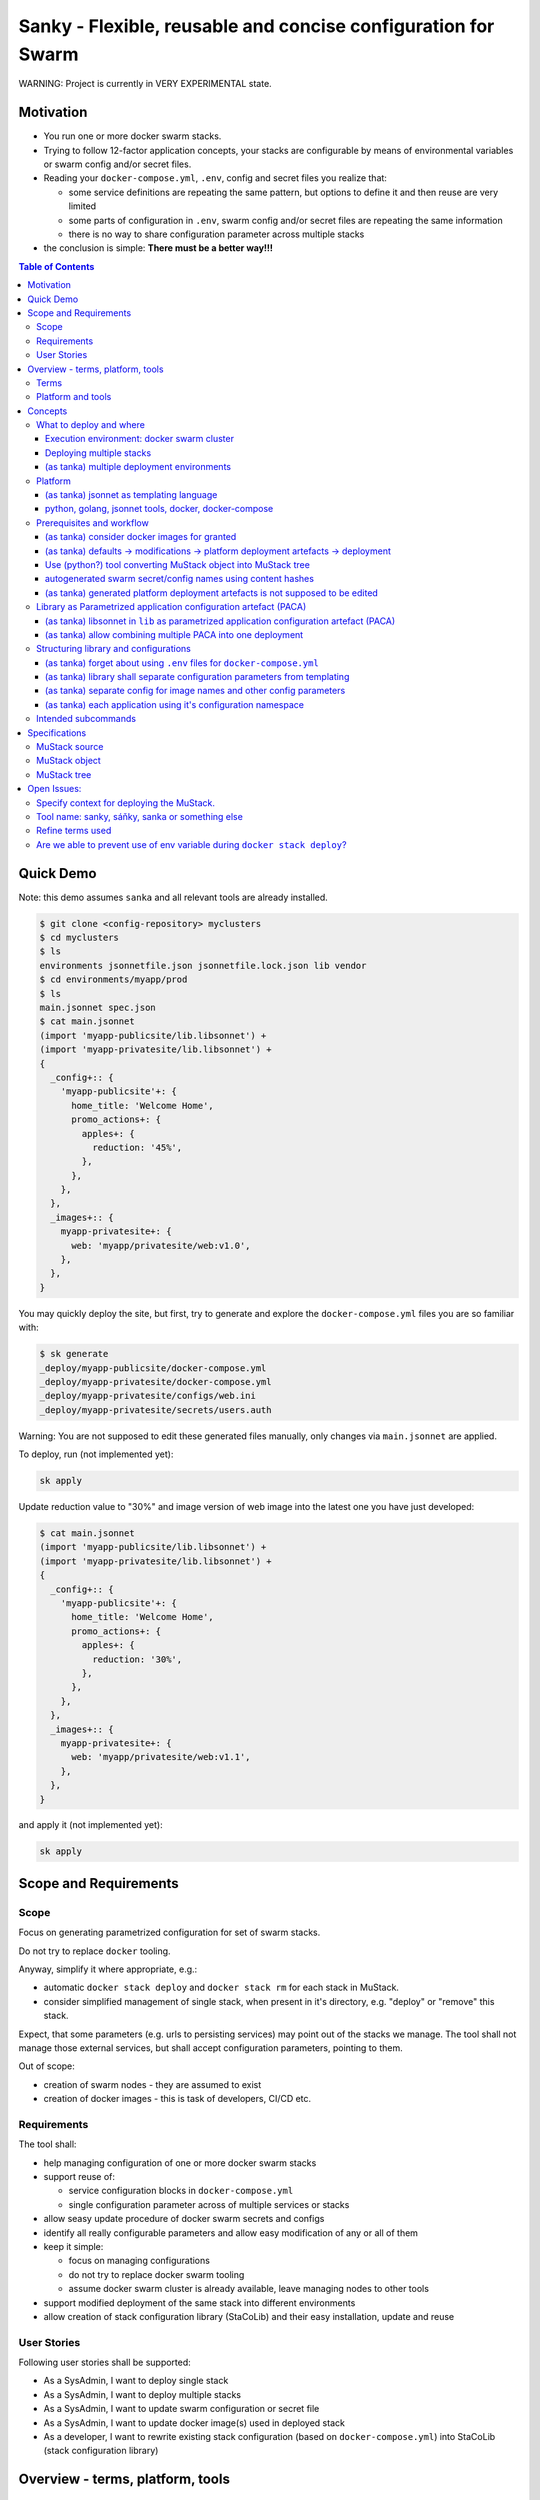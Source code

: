 ==============================================================
Sanky - Flexible, reusable and concise configuration for Swarm
==============================================================
WARNING: Project is currently in VERY EXPERIMENTAL state.

Motivation
==========

-  You run one or more docker swarm stacks.
-  Trying to follow 12-factor application concepts, your stacks are
   configurable by means of environmental variables or swarm config
   and/or secret files.
-  Reading your ``docker-compose.yml``, ``.env``, config and secret
   files you realize that:

   -  some service definitions are repeating the same pattern, but
      options to define it and then reuse are very limited
   -  some parts of configuration in ``.env``, swarm config and/or
      secret files are repeating the same information
   -  there is no way to share configuration parameter across multiple
      stacks

-  the conclusion is simple: **There must be a better way!!!**

.. contents:: Table of Contents

Quick Demo
==========

Note: this demo assumes ``sanka`` and all relevant tools are already
installed.

.. code:: shell

   $ git clone <config-repository> myclusters
   $ cd myclusters
   $ ls
   environments jsonnetfile.json jsonnetfile.lock.json lib vendor
   $ cd environments/myapp/prod
   $ ls
   main.jsonnet spec.json
   $ cat main.jsonnet
   (import 'myapp-publicsite/lib.libsonnet') +
   (import 'myapp-privatesite/lib.libsonnet') +
   {
     _config+:: {
       'myapp-publicsite'+: {
         home_title: 'Welcome Home',
         promo_actions+: {
           apples+: {
             reduction: '45%',
           },
         },
       },
     },
     _images+:: {
       myapp-privatesite+: {
         web: 'myapp/privatesite/web:v1.0',
       },
     },
   }

You may quickly deploy the site, but first, try to generate and explore
the ``docker-compose.yml`` files you are so familiar with:

.. code:: shell

   $ sk generate
   _deploy/myapp-publicsite/docker-compose.yml
   _deploy/myapp-privatesite/docker-compose.yml
   _deploy/myapp-privatesite/configs/web.ini
   _deploy/myapp-privatesite/secrets/users.auth

Warning: You are not supposed to edit these generated files manually,
only changes via ``main.jsonnet`` are applied.

To deploy, run (not implemented yet):

.. code:: shell

   sk apply

Update reduction value to "30%" and image version of web image into the
latest one you have just developed:

.. code:: shell

   $ cat main.jsonnet
   (import 'myapp-publicsite/lib.libsonnet') +
   (import 'myapp-privatesite/lib.libsonnet') +
   {
     _config+:: {
       'myapp-publicsite'+: {
         home_title: 'Welcome Home',
         promo_actions+: {
           apples+: {
             reduction: '30%',
           },
         },
       },
     },
     _images+:: {
       myapp-privatesite+: {
         web: 'myapp/privatesite/web:v1.1',
       },
     },
   }

and apply it (not implemented yet):

.. code:: shell

   sk apply

Scope and Requirements
======================

Scope
-----

Focus on generating parametrized configuration for set of swarm stacks.

Do not try to replace ``docker`` tooling.

Anyway, simplify it where appropriate, e.g.:

-  automatic ``docker stack deploy`` and ``docker stack rm`` for each
   stack in MuStack.
-  consider simplified management of single stack, when present in it's
   directory, e.g. "deploy" or "remove" this stack.

Expect, that some parameters (e.g. urls to persisting services) may
point out of the stacks we manage. The tool shall not manage those
external services, but shall accept configuration parameters, pointing
to them.

Out of scope:

-  creation of swarm nodes - they are assumed to exist
-  creation of docker images - this is task of developers, CI/CD etc.

Requirements
------------

The tool shall:

-  help managing configuration of one or more docker swarm stacks
-  support reuse of:

   -  service configuration blocks in ``docker-compose.yml``
   -  single configuration parameter across of multiple services or
      stacks

-  allow seasy update procedure of docker swarm secrets and configs
-  identify all really configurable parameters and allow easy
   modification of any or all of them
-  keep it simple:

   -  focus on managing configurations
   -  do not try to replace docker swarm tooling
   -  assume docker swarm cluster is already available, leave managing
      nodes to other tools

-  support modified deployment of the same stack into different
   environments
-  allow creation of stack configuration library (StaCoLib) and their
   easy installation, update and reuse

User Stories
------------

Following user stories shall be supported:

-  As a SysAdmin, I want to deploy single stack
-  As a SysAdmin, I want to deploy multiple stacks
-  As a SysAdmin, I want to update swarm configuration or secret file
-  As a SysAdmin, I want to update docker image(s) used in deployed
   stack
-  As a developer, I want to rewrite existing stack configuration (based
   on ``docker-compose.yml``) into StaCoLib (stack configuration
   library)

Overview - terms, platform, tools
=================================

Terms
-----

- stack: docker swarm stack
- StaCoLib: stack configuration library
- environment:
- (docker swarm) secret:
- (docker swarm) config:
- (docker) context:
- MuStack: Multi Stack
- MuStack source: ``main.jsonnet``
- MuStack object: JSON object, resulting from evaluating ``main.jsonnet``
- MuStack tree: directory tree with ``docker-compose.yml`` files (incl. all files refrenced from it, e.g. configs and secrets) created according to MuStack object. If not specified, it is considered in fixed state (see below)
- pure (MuStack) tree: MuStackStree, where all references to internal secrets and configs in ``docker-compose.yml`` are in it's original form. This is likely to conflict with secrets and configs existing in respective docker swarm cluster.
- fixed (MuStack) tree: MuStackStree, where all references to internal secrets and configs in ``docker-compose.yml`` got name modified using md5 hash of respective config file content. This shall prevent conflicts with secrets and configs existing in respective docker swarm cluster.

Platform and tools
------------------

Sanky builds on:

-  `Jsonnet <https://jsonnet.org/>`__ - A data templating language for
   app and tool developers. A simple extension of JSON.
-  `Tanka <https://tanka.dev/>`__ - Flexible, reusable and concise
   configuration for Kubernetes
-  `jsonnet
   bundler <https://github.com/jsonnet-bundler/jsonnet-bundler>`__ - A
   jsonnet package manager
-  `Docker Swarm <https://docs.docker.com/engine/swarm/>`__ - native
   clustering functionality for Docker containers
-  `docker-compose <https://docs.docker.com/compose/>`__ - tool for
   defining and running multi-container Docker applications.

Concepts
========

Try to follow scope of tanka - focus on generating parametrized
deployment files and help a bit with deploying it.

What to deploy and where
------------------------

Execution environment: docker swarm cluster
~~~~~~~~~~~~~~~~~~~~~~~~~~~~~~~~~~~~~~~~~~~

Sanky manage deployment into existing docker swarm cluster.

Deploying multiple stacks
~~~~~~~~~~~~~~~~~~~~~~~~~

Sanky deploys one to N stacks. Think of set of ``docker-compose.yml``
files, each within directory representing stack name they are supposed
to be deployed to.

In fact, user never creates these files directly, sanky generates them
automatically from ``main.json``, which is much better structured as it
defines all parameters across all the stacks being deployed.

(as tanka) multiple deployment environments
~~~~~~~~~~~~~~~~~~~~~~~~~~~~~~~~~~~~~~~~~~~

Tanka allows definition of multiple deployment environments, each
separated into special directory with ``main.jsonnet`` file.

Sanky reuses exactly the same tree structure (we shall modify content
and use of ``spec.json`` which refers to exact identification of target
execution environment - sometime called execution context.)

Platform
--------

(as tanka) jsonnet as templating language
~~~~~~~~~~~~~~~~~~~~~~~~~~~~~~~~~~~~~~~~~

Use Jsonnet ability to convert complex set of parameters into whatever
JSON document.

As a result, MuStack object (JSON) defines complete content of MuStack
tree (directory structure and content of all files) ready to be deployed
to docker swarm.

python, golang, jsonnet tools, docker, docker-compose
~~~~~~~~~~~~~~~~~~~~~~~~~~~~~~~~~~~~~~~~~~~~~~~~~~~~~

Tanka is written in golang.

It would be great to have sanky in golang too, but it shall be simpler
(for me) to start with Python.

This will (sometime temporarily) require following tools to be
installed:

-  tanka: (tk) until it is completely rewritten into python (this shall
   be feasible later on)
-  jsonnet: probably handy as CLI for configuration development, but
   python shall manage jsonnet stuff on it's own when needed
-  jsonnet-bundler: (jb) used to install jsonnet libraries. Not planning
   to replace that.
-  docker: this will be always required
-  docker-compose: this will be always required as long as we need to
   use ``docker-compose config``

Prerequisites and workflow
--------------------------

(as tanka) consider docker images for granted
~~~~~~~~~~~~~~~~~~~~~~~~~~~~~~~~~~~~~~~~~~~~~

Do not bother with building docker images, this task is to be fulfilled
by someone else, our task is to assemble things togather and deploy to
target execution environment.

(as tanka) defaults -> modifications -> platform deployment artefacts -> deployment
~~~~~~~~~~~~~~~~~~~~~~~~~~~~~~~~~~~~~~~~~~~~~~~~~~~~~~~~~~~~~~~~~~~~~~~~~~~~~~~~~~~

Tanka supports following process from default application configuration
to customized applicaiton deployment:

-  in ``main.jsonnet`` within given environment directory refer to one
   or more libraries, each defining one application (stack) with default
   configuration
-  in ``main.jsonnet`` allow modification of any library defined
   configuration parameter
-  use transformation process (e.g. ``tk eval .``) to convert
   ``main.jsonnet`` into platform deployment artefacts, usable in target
   execution environment

   -  tanka is targeting Kubernetes, so using set of yaml configuration
      files to send to Kuberenetes
   -  sanky is targeting docker swarm, so using set of
      ``docker-compose.yml`` (and some supporting) files to be applied
      to docker swarm by means of ``docker stack deploy``

-  finally apply platform deployment artefacts int target execution
   environment

Use (python?) tool converting MuStack object into MuStack tree
~~~~~~~~~~~~~~~~~~~~~~~~~~~~~~~~~~~~~~~~~~~~~~~~~~~~~~~~~~~~~~

Take MuStack object as provided by ``jsonnet`` (or better by
``tk eval .``), but do not attempt to let ``jsonnet`` to create
resulting files (as it has limited capabilities), but better use our
python code to create target MuStack directory tree and files there.

autogenerated swarm secret/config names using content hashes
~~~~~~~~~~~~~~~~~~~~~~~~~~~~~~~~~~~~~~~~~~~~~~~~~~~~~~~~~~~~

Docker swarm allows use of secrets/configs. However, once deployed
secret/config cannot be modified, one can only add new one with
different name, which is not used yet.

Usually, this allows to manually maintain secret/config name, e.g. using
sequence numbers, datetime etc.

In our case, the tool automatically assignes secret/config name by
adding hash suffix (md5) based on content of actual file. This ensures,
that the same file gets always exactly the same name without need to
track previous names.

Note, that these names are limited to 64 characters and the md5 hash has
32 characters. In case the configuration provided name is too long, this
configuration provided name is truncated so that the hash is always
present in it's entire length.

(as tanka) generated platform deployment artefacts is not supposed to be edited
~~~~~~~~~~~~~~~~~~~~~~~~~~~~~~~~~~~~~~~~~~~~~~~~~~~~~~~~~~~~~~~~~~~~~~~~~~~~~~~

User is not supposed to manually edit generated platform deployment
artefact.

Tanka allows exporting these artefacts, but this is just for convenience
for reviewing it, real deployment happens without saving these artefacts
to disk.

Sanky (currently) writes these artefacts to disk before deployment but
we shall prevent modifying them manually.

Library as Parametrized application configuration artefact (PACA)
-----------------------------------------------------------------

(as tanka) libsonnet in ``lib`` as parametrized application configuration artefact (PACA)
~~~~~~~~~~~~~~~~~~~~~~~~~~~~~~~~~~~~~~~~~~~~~~~~~~~~~~~~~~~~~~~~~~~~~~~~~~~~~~~~~~~~~~~~~

Each stack shall get jsonnet library, which represents parametrized
model of how given stack can be deployed into target execution
environment.

(as tanka) allow combining multiple PACA into one deployment
~~~~~~~~~~~~~~~~~~~~~~~~~~~~~~~~~~~~~~~~~~~~~~~~~~~~~~~~~~~~

Single environment shall allow (within ``main.jsonnet``) combination of
multiple PACA (libraries).

Structuring library and configurations
--------------------------------------

(as tanka) forget about using ``.env`` files for ``docker-compose.yml``
~~~~~~~~~~~~~~~~~~~~~~~~~~~~~~~~~~~~~~~~~~~~~~~~~~~~~~~~~~~~~~~~~~~~~~~

``docker-compose.yml`` files, generated by using particular libraries,
may not use any sort of environment variable files or even external
environment variables. This would break rule of "hermetic builds".
Instead, move all environmental parameters into ``./config.libsonnet``
file and in ``lib.libsonnet`` render those values into explicit
environment variable values within ``docker-compose.yml`` file.

(as tanka) library shall separate configuration parameters from templating
~~~~~~~~~~~~~~~~~~~~~~~~~~~~~~~~~~~~~~~~~~~~~~~~~~~~~~~~~~~~~~~~~~~~~~~~~~

Note: this is design pattern to follow, not a requirement

Library shall consist of following parts:

-  ``lib.libsonnet``: entry point dealing with templating. It imports
   ``./config.libsonnet``
-  ``./config.libsonnet``: extracted application configuration
   parameters. User can find here all parameters, which can be
   overridden in real deployment.
-  ``./func.libsonnet``: (if needed) functions to call when templating.

(as tanka) separate config for image names and other config parameters
~~~~~~~~~~~~~~~~~~~~~~~~~~~~~~~~~~~~~~~~~~~~~~~~~~~~~~~~~~~~~~~~~~~~~~

``./config.libsonnet`` shall have separate (private) key ``_images`` for
specificaiton of docker images to use, and another key ``_config`` for
remaining parameters.

(as tanka) each application using it's configuration namespace
~~~~~~~~~~~~~~~~~~~~~~~~~~~~~~~~~~~~~~~~~~~~~~~~~~~~~~~~~~~~~~

Note: this is not always used in tanka, but must be used with sanky.

With tanka, each ``_config`` and ``_images`` key may have separate
subkey called namespace. This might refer to Kubernetes concept of
namespaces (but this I am not sure about).

With sanky, this namespace is obligatory and refers to deployment stack
name (as each applicaiton is expected to run in it's own stack).

This allows keeping configuration of different applications independent.

Intended subcommands
--------------------

TODO

Specifications
==============

MuStack source
--------------

MuStack source is ``main.jsonnet`` file, located in environment as
created by tanka tool.

When calling ``tk eval .`` in given directory, it must evaluate int
MuStack object as defined below.

MuStack object
--------------

MuStack object is JSON document defining directory tree for swarm
stacks.

It has three levels:

-  property: stack name
-  property: target file name
-  value: target file content

If it would be converted to YAML format (for readibility in this
document), it could look like:

.. code:: yaml

   stack_alpha:
     "docker-compose.yml": |
       version: '3.7'
       services:
         web:
           image: stackdemo:v1234
           ports:
             - "8000:8000"
   stack_beta:
     "docker-compose.yml": |
       version: '3'
       services:
         redis:
           image: redis:alpine
     "secrets/pswd.ini": |
       [default]
       anne = ****
       bert = ****

MuStack object is object (dictionary), having on one key per defined
stack. At least one stack must be present. The example shows stacks
``stack_alpha`` and ``stack_beta``.

Each stack object has one key per target file. The example shows target
file ``docker-compose.yml`` for stack ``stack_alpha`` and target files
``docker-compose.yml`` and ``secrets/pswd.ini`` for ``stack_beta``.

Name of a target file may include zero to n subdirectories using forward
slash delimiter. The target file name must start with directory or file
name, it must not start with ``/`` or "." character.

Value of target file property is text, which is supposed to be written
to disk using UTF-8 encoding.

There must exist at least target file name ``docker-compose.yml`` per
stack.

It is expected, that all files referenced by ``docker-compose.yml`` are
having it's own target file name key present, but tooling does not
attempt to check this completeness.

MuStack tree
------------

MuStack tree is tree of directories with stack configuration files. The
tree is created based on content of MuStack object.

By convention, MuStack tree is written into ``_deploy`` subdirectory of
current environment.

Sample MuStack object above would result in following MuStack tree:

.. code:: shell

   $ ls
   _deploy main.jsonnet spec.json
   $ cd _deploy
   $ tree .
   .
   ├── stack_alpha
   │   └── docker-compose.yml
   └── stack_beta
       ├── docker-compose.yml
       └── secrets
           └── pswd.ini

Open Issues:
============

Specify context for deploying the MuStack.
------------------------------------------

-  possibly using ``spec.json``
-  clarify, how to relate to contexts defined in local docker
   installation.

Tool name: sanky, sáňky, sanka or something else
------------------------------------------------

Refine terms used
-----------------

The text contains couple of special terms, not used so far. It would be
probably worth reviewing these to simplify terms used and ease
understanding.

Are we able to prevent use of env variable during ``docker stack deploy``?
--------------------------------------------------------------------------

Some of our ``docker-compose.yml`` files are using secition
``environment``. We are defining there explicit values, but we shall
make sure, no external environ variable modifies it's value there.

According to doc `Environment variables in
Compose <https://docs.docker.com/compose/environment-variables/>`__ it
seems, that if we assing env variable in ``docker-compose.yml``
explicitly, it is not overriden by external variables.

